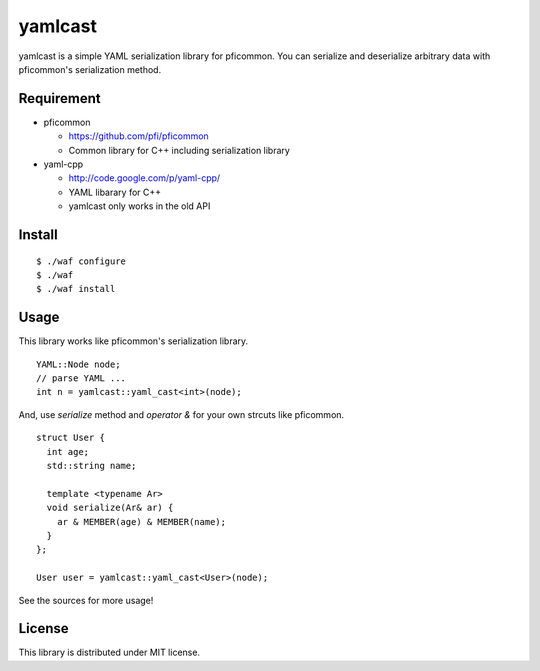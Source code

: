 ==========
 yamlcast
==========

yamlcast is a simple YAML serialization library for pficommon.
You can serialize and deserialize arbitrary data with pficommon's serialization method.


Requirement
===========

- pficommon

  - https://github.com/pfi/pficommon
  - Common library for C++ including serialization library

- yaml-cpp

  - http://code.google.com/p/yaml-cpp/
  - YAML libarary for C++
  - yamlcast only works in the old API


Install
=======

::

 $ ./waf configure
 $ ./waf
 $ ./waf install


Usage
=====

This library works like pficommon's serialization library.

::

 YAML::Node node;
 // parse YAML ...
 int n = yamlcast::yaml_cast<int>(node);


And, use `serialize` method and `operator &` for your own strcuts like pficommon.

::

 struct User {
   int age;
   std::string name;

   template <typename Ar>
   void serialize(Ar& ar) {
     ar & MEMBER(age) & MEMBER(name);
   }
 };

 User user = yamlcast::yaml_cast<User>(node);


See the sources for more usage!


License
=======

This library is distributed under MIT license.

